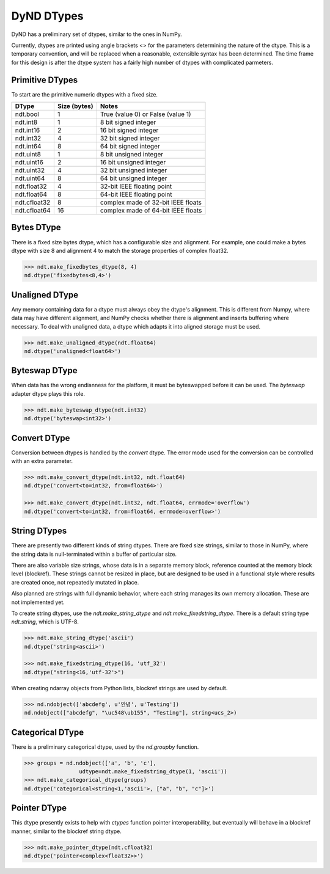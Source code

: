 DyND DTypes
===========

DyND has a preliminary set of dtypes, similar to the ones
in NumPy.

Currently, dtypes are printed using angle brackets <> for the
parameters determining the nature of the dtype. This is a temporary
convention, and will be replaced when a reasonable, extensible syntax
has been determined. The time frame for this design is after the dtype
system has a fairly high number of dtypes with complicated parmeters.

Primitive DTypes
----------------

To start are the primitive numeric dtypes with a fixed size.

============  =============== =====================================
DType          Size (bytes)    Notes
============  =============== =====================================
ndt.bool       1               True (value 0) or False (value 1)
ndt.int8       1               8 bit signed integer
ndt.int16      2               16 bit signed integer
ndt.int32      4               32 bit signed integer
ndt.int64      8               64 bit signed integer
ndt.uint8      1               8 bit unsigned integer
ndt.uint16     2               16 bit unsigned integer
ndt.uint32     4               32 bit unsigned integer
ndt.uint64     8               64 bit unsigned integer
ndt.float32    4               32-bit IEEE floating point
ndt.float64    8               64-bit IEEE floating point
ndt.cfloat32   8               complex made of 32-bit IEEE floats
ndt.cfloat64   16              complex made of 64-bit IEEE floats
============  =============== =====================================

Bytes DType
-----------

There is a fixed size bytes dtype, which has a configurable size
and alignment. For example, one could make a bytes dtype with
size 8 and alignment 4 to match the storage properties of complex
float32.

.. code-block:: python

    >>> ndt.make_fixedbytes_dtype(8, 4)
    nd.dtype('fixedbytes<8,4>')

Unaligned DType
---------------

Any memory containing data for a dtype must always obey the dtype's
alignment. This is different from Numpy, where data may have different
alignment, and NumPy checks whether there is alignment and
inserts buffering where necessary. To deal with unaligned data,
a dtype which adapts it into aligned storage must be used.

.. code-block:: python

    >>> ndt.make_unaligned_dtype(ndt.float64)
    nd.dtype('unaligned<float64>')

Byteswap DType
--------------

When data has the wrong endianness for the platform, it must be
byteswapped before it can be used. The `byteswap` adapter dtype
plays this role.

.. code-block:: python

    >>> ndt.make_byteswap_dtype(ndt.int32)
    nd.dtype('byteswap<int32>')

Convert DType
-------------

Conversion between dtypes is handled by the `convert` dtype. The
error mode used for the conversion can be controlled with an extra
parameter.

.. code-block:: python

    >>> ndt.make_convert_dtype(ndt.int32, ndt.float64)
    nd.dtype('convert<to=int32, from=float64>')

    >>> ndt.make_convert_dtype(ndt.int32, ndt.float64, errmode='overflow')
    nd.dtype('convert<to=int32, from=float64, errmode=overflow>')


String DTypes
-------------

There are presently two different kinds of string dtypes. There are
fixed size strings, similar to those in NumPy, where the string data
is null-terminated within a buffer of particular size.

There are also variable size strings, whose data is in a separate
memory block, reference counted at the memory block level (blockref).
These strings cannot be resized in place, but are designed to be used
in a functional style where results are created once, not repeatedly
mutated in place.

Also planned are strings with full dynamic behavior, where each string
manages its own memory allocation. These are not implemented yet.

To create string dtypes, use the `ndt.make_string_dtype` and
`ndt.make_fixedstring_dtype`. There is a default string type
`ndt.string`, which is UTF-8.

.. code-block:: python

    >>> ndt.make_string_dtype('ascii')
    nd.dtype('string<ascii>')

    >>> ndt.make_fixedstring_dtype(16, 'utf_32')
    nd.dtype("string<16,'utf-32'>")

When creating ndarray objects from Python lists, blockref strings
are used by default.

.. code-block:: python

    >>> nd.ndobject(['abcdefg', u'안녕', u'Testing'])
    nd.ndobject(["abcdefg", "\uc548\ub155", "Testing"], string<ucs_2>)

Categorical DType
-----------------

There is a preliminary categorical dtype, used by the `nd.groupby`
function.

.. code-block:: python

    >>> groups = nd.ndobject(['a', 'b', 'c'],
                     udtype=ndt.make_fixedstring_dtype(1, 'ascii'))
    >>> ndt.make_categorical_dtype(groups)
    nd.dtype('categorical<string<1,'ascii'>, ["a", "b", "c"]>')

Pointer DType
-------------

This dtype presently exists to help with `ctypes` function pointer
interoperability, but eventually will behave in a blockref manner,
similar to the blockref string dtype.

.. code-block:: python

    >>> ndt.make_pointer_dtype(ndt.cfloat32)
    nd.dtype('pointer<complex<float32>>')

